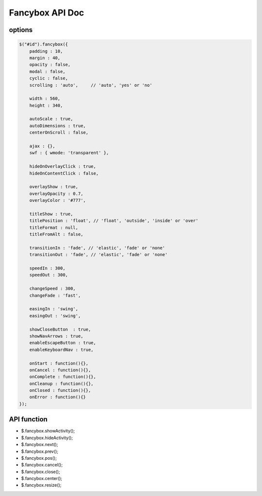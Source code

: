 Fancybox API Doc
=======================

options
----------------------

.. code-block:: bash

    $("#id").fancybox({
	padding : 10,
	margin : 40,
	opacity : false,
	modal : false,
	cyclic : false,
	scrolling : 'auto',	// 'auto', 'yes' or 'no'

	width : 560,
	height : 340,

	autoScale : true,
	autoDimensions : true,
	centerOnScroll : false,

	ajax : {},
	swf : { wmode: 'transparent' },

	hideOnOverlayClick : true,
	hideOnContentClick : false,

	overlayShow : true,
	overlayOpacity : 0.7,
	overlayColor : '#777',

	titleShow : true,
	titlePosition : 'float', // 'float', 'outside', 'inside' or 'over'
	titleFormat : null,
	titleFromAlt : false,

	transitionIn : 'fade', // 'elastic', 'fade' or 'none'
	transitionOut : 'fade', // 'elastic', 'fade' or 'none'

	speedIn : 300,
	speedOut : 300,

	changeSpeed : 300,
	changeFade : 'fast',

	easingIn : 'swing',
	easingOut : 'swing',

	showCloseButton	 : true,
	showNavArrows : true,
	enableEscapeButton : true,
	enableKeyboardNav : true,

	onStart : function(){},
	onCancel : function(){},
	onComplete : function(){},
	onCleanup : function(){},
	onClosed : function(){},
	onError : function(){}
    });


API function 
-----------------------------

- $.fancybox.showActivity();
- $.fancybox.hideActivity();
- $.fancybox.next();
- $.fancybox.prev();
- $.fancybox.pos();
- $.fancybox.cancel();
- $.fancybox.close();
- $.fancybox.center();
- $.fancybox.resize();
